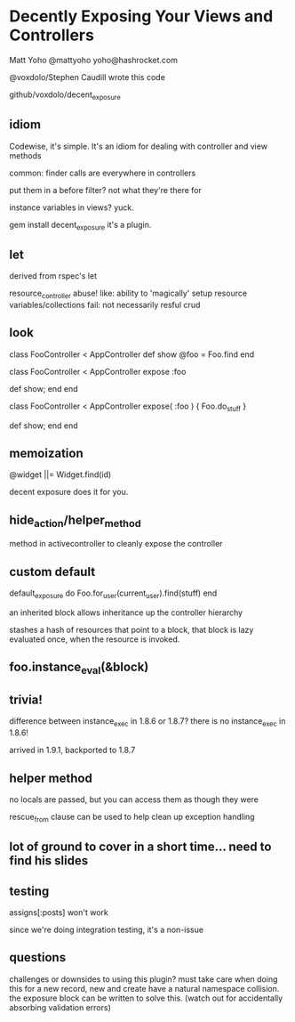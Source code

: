 * Decently Exposing Your Views and Controllers

Matt Yoho
@mattyoho
yoho@hashrocket.com

@voxdolo/Stephen Caudill wrote this code

github/voxdolo/decent_exposure

** idiom 
   Codewise, it's simple.  It's an idiom for dealing with controller
   and view methods

   common:  finder calls are everywhere in controllers

   put them in a before filter? not what they're there for

   instance variables in views? yuck.

   gem install decent_exposure
   it's a plugin.

** let
   derived from rspec's let

   resource_controller abuse!
   like: ability to 'magically' setup resource variables/collections
   fail: not necessarily resful crud

** look

   class FooController < AppController
   def show
     @foo = Foo.find
   end

   class FooController < AppController
     expose :foo

     def show; end
   end

   # takes a block
   class FooController < AppController
     expose( :foo ) { Foo.do_stuff }

     def show; end
   end

** memoization
   @widget ||= Widget.find(id)

   decent exposure does it for you.

** hide_action/helper_method
   method in activecontroller to cleanly expose the controller

** custom default
   default_exposure do
     Foo.for_user(current_user).find(stuff)
   end
   
an inherited block allows inheritance up the controller hierarchy

stashes a hash of resources that point to a block, that block is lazy
evaluated once, when the resource is invoked.

** foo.instance_eval(&block)

** trivia!
   difference between instance_exec in 1.8.6 or 1.8.7?
   there is no instance_exec in 1.8.6!

   arrived in 1.9.1, backported to 1.8.7

** helper method
   no locals are passed, but you can access them as though they were

   rescue_from clause can be used to help clean up exception handling

** lot of ground to cover in a short time... need to find his slides

** testing
   assigns[:posts] won't work

   since we're doing integration testing, it's a non-issue

** questions
   challenges or downsides to using this plugin?
   must take care when doing this for a new record, new and create
   have a natural namespace collision.  the exposure block can be
   written to solve this. (watch out for accidentally absorbing
   validation errors)
